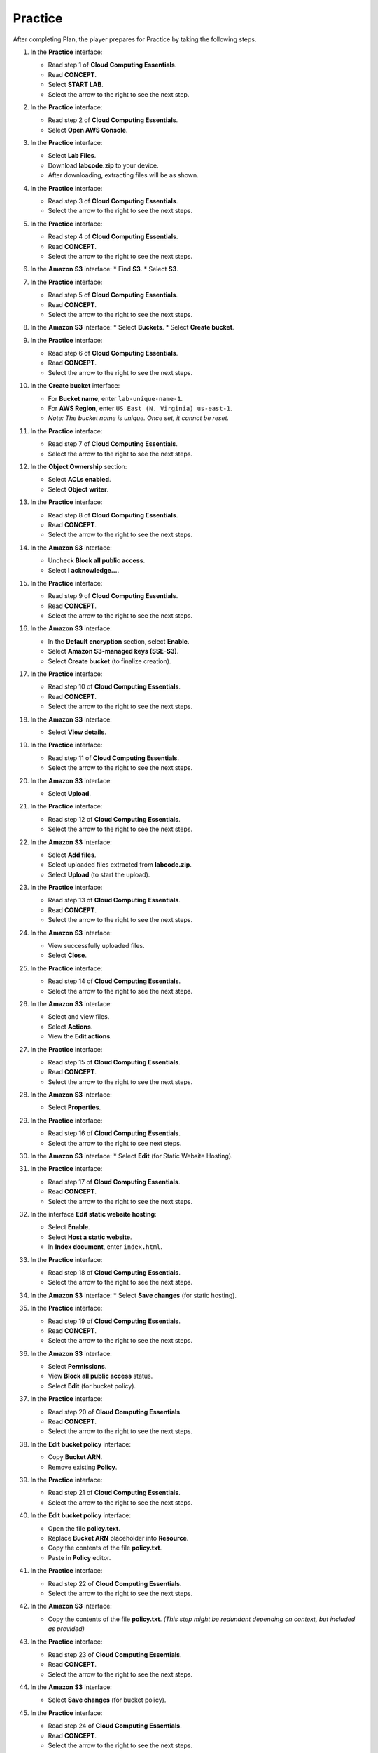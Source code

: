 .. _practice:

========
Practice
========

After completing Plan, the player prepares for Practice by taking the following steps.

#. In the **Practice** interface:

   * Read step 1 of **Cloud Computing Essentials**.
   * Read **CONCEPT**.
   * Select **START LAB**.
   * Select the arrow to the right to see the next step.

   .. image:: pictures/0001-practice.png
      :alt: Placeholder screenshot for Practice Step 1 (Start Lab)
      :align: center
      :width: 600px

#. In the **Practice** interface:

   * Read step 2 of **Cloud Computing Essentials**.
   * Select **Open AWS Console**.

   .. image:: pictures/0002-practice.png
      :alt: Placeholder screenshot for Practice Step 2 (Open AWS Console)
      :align: center
      :width: 600px

#. In the **Practice** interface:

   * Select **Lab Files**.
   * Download **labcode.zip** to your device.
   * After downloading, extracting files will be as shown.

   .. image:: pictures/0003-practice.png
      :alt: Placeholder screenshot for Practice Step 3 (Download Lab Files)
      :align: center
      :width: 600px

#. In the **Practice** interface:

   * Read step 3 of **Cloud Computing Essentials**.
   * Select the arrow to the right to see the next steps.

   .. image:: pictures/0004-practice.png
      :alt: Placeholder screenshot for Practice Step 4 (Read Step 3)
      :align: center
      :width: 600px

#. In the **Practice** interface:

   * Read step 4 of **Cloud Computing Essentials**.
   * Read **CONCEPT**.
   * Select the arrow to the right to see the next steps.

   .. image:: pictures/0005-practice.png
      :alt: Placeholder screenshot for Practice Step 5 (Read Step 4)
      :align: center
      :width: 600px

#. In the **Amazon S3** interface:
   * Find **S3**.
   * Select **S3**.

   .. image:: pictures/0006-practice.png
      :alt: Placeholder screenshot for Practice Step 6 (Find and Select S3)
      :align: center
      :width: 600px

#. In the **Practice** interface:

   * Read step 5 of **Cloud Computing Essentials**.
   * Read **CONCEPT**.
   * Select the arrow to the right to see the next steps.

   .. image:: pictures/0007-practice.png
      :alt: Placeholder screenshot for Practice Step 7 (Read Step 5)
      :align: center
      :width: 600px

#. In the **Amazon S3** interface:
   * Select **Buckets**.
   * Select **Create bucket**.

   .. image:: pictures/0008-practice.png
      :alt: Placeholder screenshot for Practice Step 8 (Create Bucket)
      :align: center
      :width: 600px

#. In the **Practice** interface:

   * Read step 6 of **Cloud Computing Essentials**.
   * Read **CONCEPT**.
   * Select the arrow to the right to see the next steps.

   .. image:: pictures/0009-practice.png
      :alt: Placeholder screenshot for Practice Step 9 (Read Step 6)
      :align: center
      :width: 600px

#. In the **Create bucket** interface:

   * For **Bucket name**, enter ``lab-unique-name-1``.
   * For **AWS Region**, enter ``US East (N. Virginia) us-east-1``.
   * *Note: The bucket name is unique. Once set, it cannot be reset.*

   .. image:: pictures/00010-practice.png
      :alt: Placeholder screenshot for Practice Step 10 (Create Bucket details)
      :align: center
      :width: 600px

#. In the **Practice** interface:

   * Read step 7 of **Cloud Computing Essentials**.
   * Select the arrow to the right to see the next steps.

   .. image:: pictures/00011-practice.png
      :alt: Placeholder screenshot for Practice Step 11 (Read Step 7)
      :align: center
      :width: 600px

#. In the **Object Ownership** section:

   * Select **ACLs enabled**.
   * Select **Object writer**.

   .. image:: pictures/00012-practice.png
      :alt: Placeholder screenshot for Practice Step 12 (Object Ownership settings)
      :align: center
      :width: 600px

#. In the **Practice** interface:

   * Read step 8 of **Cloud Computing Essentials**.
   * Read **CONCEPT**.
   * Select the arrow to the right to see the next steps.

   .. image:: pictures/00013-practice.png
      :alt: Placeholder screenshot for Practice Step 13 (Read Step 8)
      :align: center
      :width: 600px

#. In the **Amazon S3** interface:

   * Uncheck **Block all public access**.
   * Select **I acknowledge…**.

   .. image:: pictures/00014-practice.png
      :alt: Placeholder screenshot for Practice Step 14 (Uncheck Block Public Access)
      :align: center
      :width: 600px

#. In the **Practice** interface:

   * Read step 9 of **Cloud Computing Essentials**.
   * Read **CONCEPT**.
   * Select the arrow to the right to see the next steps.

   .. image:: pictures/00015-practice.png
      :alt: Placeholder screenshot for Practice Step 15 (Read Step 9)
      :align: center
      :width: 600px

#. In the **Amazon S3** interface:

   * In the **Default encryption** section, select **Enable**.
   * Select **Amazon S3-managed keys (SSE-S3)**.
   * Select **Create bucket** (to finalize creation).

   .. image:: pictures/00016-practice.png
      :alt: Placeholder screenshot for Practice Step 16 (Default Encryption & Final Create Bucket)
      :align: center
      :width: 600px

#. In the **Practice** interface:

   * Read step 10 of **Cloud Computing Essentials**.
   * Read **CONCEPT**.
   * Select the arrow to the right to see the next steps.

   .. image:: pictures/00017-practice.png
      :alt: Placeholder screenshot for Practice Step 17 (Read Step 10)
      :align: center
      :width: 600px

#. In the **Amazon S3** interface:

   * Select **View details**.

   .. image:: pictures/00018-practice.png
      :alt: Placeholder screenshot for Practice Step 18 (View Details)
      :align: center
      :width: 600px

#. In the **Practice** interface:

   * Read step 11 of **Cloud Computing Essentials**.
   * Select the arrow to the right to see the next steps.

   .. image:: pictures/00019-practice.png
      :alt: Placeholder screenshot for Practice Step 11 (Read Step 11)
      :align: center
      :width: 600px

#. In the **Amazon S3** interface:

   * Select **Upload**.

   .. image:: pictures/00020-practice.png
      :alt: Placeholder screenshot for Practice Step 20 (Upload button)
      :align: center
      :width: 600px

#. In the **Practice** interface:

   * Read step 12 of **Cloud Computing Essentials**.
   * Select the arrow to the right to see the next steps.

   .. image:: pictures/00021-practice.png
      :alt: Placeholder screenshot for Practice Step 12 (Read Step 12)
      :align: center
      :width: 600px

#. In the **Amazon S3** interface:

   * Select **Add files**.
   * Select uploaded files extracted from **labcode.zip**.
   * Select **Upload** (to start the upload).

   .. image:: pictures/00022-practice.png
      :alt: Placeholder screenshot for Practice Step 22 (Add & Upload files)
      :align: center
      :width: 600px

#. In the **Practice** interface:

   * Read step 13 of **Cloud Computing Essentials**.
   * Read **CONCEPT**.
   * Select the arrow to the right to see the next steps.

   .. image:: pictures/00023-practice.png
      :alt: Placeholder screenshot for Practice Step 23 (Read Step 13)
      :align: center
      :width: 600px

#. In the **Amazon S3** interface:

   * View successfully uploaded files.
   * Select **Close**.

   .. image:: pictures/00024-practice.png
      :alt: Placeholder screenshot for Practice Step 24 (View Uploaded Files)
      :align: center
      :width: 600px

#. In the **Practice** interface:

   * Read step 14 of **Cloud Computing Essentials**.
   * Select the arrow to the right to see the next steps.

   .. image:: pictures/00025-practice.png
      :alt: Placeholder screenshot for Practice Step 14 (Read Step 14)
      :align: center
      :width: 600px

#. In the **Amazon S3** interface:

   * Select and view files.
   * Select **Actions**.
   * View the **Edit actions**.

   .. image:: pictures/00026-practice.png
      :alt: Placeholder screenshot for Practice Step 26 (File Actions)
      :align: center
      :width: 600px

#. In the **Practice** interface:

   * Read step 15 of **Cloud Computing Essentials**.
   * Read **CONCEPT**.
   * Select the arrow to the right to see the next steps.

   .. image:: pictures/00027-practice.png
      :alt: Placeholder screenshot for Practice Step 15 (Read Step 15)
      :align: center
      :width: 600px

#. In the **Amazon S3** interface:

   * Select **Properties**.

   .. image:: pictures/00028-practice.png
      :alt: Placeholder screenshot for Practice Step 28 (Properties tab)
      :align: center
      :width: 600px

#. In the **Practice** interface:

   * Read step 16 of **Cloud Computing Essentials**.
   * Select the arrow to the right to see next steps.

   .. image:: pictures/00029-practice.png
      :alt: Placeholder screenshot for Practice Step 16 (Read Step 16)
      :align: center
      :width: 600px

#. In the **Amazon S3** interface:
   * Select **Edit** (for Static Website Hosting).

   .. image:: pictures/00030-practice.png
      :alt: Placeholder screenshot for Practice Step 30 (Edit Static Hosting)
      :align: center
      :width: 600px

#. In the **Practice** interface:

   * Read step 17 of **Cloud Computing Essentials**.
   * Read **CONCEPT**.
   * Select the arrow to the right to see the next steps.

   .. image:: pictures/00031-practice.png
      :alt: Placeholder screenshot for Practice Step 17 (Read Step 17)
      :align: center
      :width: 600px

#. In the interface **Edit static website hosting**:

   * Select **Enable**.
   * Select **Host a static website**.
   * In **Index document**, enter ``index.html``.

   .. image:: pictures/00032-practice.png
      :alt: Placeholder screenshot for Practice Step 32 (Configure Static Hosting)
      :align: center
      :width: 600px

#. In the **Practice** interface:

   * Read step 18 of **Cloud Computing Essentials**.
   * Select the arrow to the right to see the next steps.

   .. image:: pictures/00033-practice.png
      :alt: Placeholder screenshot for Practice Step 18 (Read Step 18)
      :align: center
      :width: 600px

#. In the **Amazon S3** interface:
   * Select **Save changes** (for static hosting).

   .. image:: pictures/00034-practice.png
      :alt: Placeholder screenshot for Practice Step 34 (Save Static Hosting)
      :align: center
      :width: 600px

#. In the **Practice** interface:

   * Read step 19 of **Cloud Computing Essentials**.
   * Read **CONCEPT**.
   * Select the arrow to the right to see the next steps.

   .. image:: pictures/00035-practice.png
      :alt: Placeholder screenshot for Practice Step 19 (Read Step 19)
      :align: center
      :width: 600px

#. In the **Amazon S3** interface:

   * Select **Permissions**.
   * View **Block all public access** status.
   * Select **Edit** (for bucket policy).

   .. image:: pictures/00036-practice.png
      :alt: Placeholder screenshot for Practice Step 36 (Edit Permissions/Policy)
      :align: center
      :width: 600px

#. In the **Practice** interface:

   * Read step 20 of **Cloud Computing Essentials**.
   * Read **CONCEPT**.
   * Select the arrow to the right to see the next steps.

   .. image:: pictures/00037-practice.png
      :alt: Placeholder screenshot for Practice Step 37 (Read Step 20)
      :align: center
      :width: 600px

#. In the **Edit bucket policy** interface:

   * Copy **Bucket ARN**.
   * Remove existing **Policy**.

   .. image:: pictures/00038-practice.png
      :alt: Placeholder screenshot for Practice Step 38 (Edit Bucket Policy - initial)
      :align: center
      :width: 600px

#. In the **Practice** interface:

   * Read step 21 of **Cloud Computing Essentials**.
   * Select the arrow to the right to see the next steps.

   .. image:: pictures/00039-practice.png
      :alt: Placeholder screenshot for Practice Step 21 (Read Step 21)
      :align: center
      :width: 600px

#. In the **Edit bucket policy** interface:

   * Open the file **policy.text**.
   * Replace **Bucket ARN** placeholder into **Resource**.
   * Copy the contents of the file **policy.txt**.
   * Paste in **Policy** editor.

   .. image:: pictures/00040-practice.png
      :alt: Placeholder screenshot for Practice Step 40 (Edit Bucket Policy - pasting policy)
      :align: center
      :width: 600px

#. In the **Practice** interface:

   * Read step 22 of **Cloud Computing Essentials**.
   * Select the arrow to the right to see the next steps.

   .. image:: pictures/00041-practice.png
      :alt: Placeholder screenshot for Practice Step 22 (Read Step 22)
      :align: center
      :width: 600px

#. In the **Amazon S3** interface:

   * Copy the contents of the file **policy.txt**. *(This step might be redundant depending on context, but included as provided)*

   .. image:: pictures/00042-practice.png
      :alt: Placeholder screenshot for Practice Step 42 (Copy policy.txt - S3 Interface?)
      :align: center
      :width: 600px

#. In the **Practice** interface:

   * Read step 23 of **Cloud Computing Essentials**.
   * Read **CONCEPT**.
   * Select the arrow to the right to see the next steps.

   .. image:: pictures/00043-practice.png
      :alt: Placeholder screenshot for Practice Step 23 (Read Step 23)
      :align: center
      :width: 600px

#. In the **Amazon S3** interface:

   * Select **Save changes** (for bucket policy).

   .. image:: pictures/00044-practice.png
      :alt: Placeholder screenshot for Practice Step 44 (Save Bucket Policy)
      :align: center
      :width: 600px

#. In the **Practice** interface:

   * Read step 24 of **Cloud Computing Essentials**.
   * Read **CONCEPT**.
   * Select the arrow to the right to see the next steps.

   .. image:: pictures/00045-practice.png
      :alt: Placeholder screenshot for Practice Step 24 (Read Step 24)
      :align: center
      :width: 600px

#. In the **Amazon S3** interface:
   * Select **Properties**.

   .. image:: pictures/00046-practice.png
      :alt: Placeholder screenshot for Practice Step 46 (Return to Properties)
      :align: center
      :width: 600px

#. In the **Practice** interface:

   * Read step 25 of **Cloud Computing Essentials**.
   * Select the arrow to the right to see the next steps.

   .. image:: pictures/00047-practice.png
      :alt: Placeholder screenshot for Practice Step 25 (Read Step 25)
      :align: center
      :width: 600px

#. In the **Amazon S3** interface:

   * See **Hosting type**.
   * Copy **Bucket website endpoint**.

   .. image:: pictures/00048-practice.png
      :alt: Placeholder screenshot for Practice Step 48 (Get Website Endpoint)
      :align: center
      :width: 600px

#. In the **Practice** interface:

   * Read step 26 of **Cloud Computing Essentials**.
   * Select the arrow to the right to see the next steps.

   .. image:: pictures/00049-practice.png
      :alt: Placeholder screenshot for Practice Step 26 (Read Step 26)
      :align: center
      :width: 600px

#. Open a browser:

   * Paste **Bucket website endpoint** into the browser address bar.
   * Select **Enter**.
   * View results.

   .. image:: pictures/00050-practice.png
      :alt: Placeholder screenshot for Practice Step 50 (Test Website)
      :align: center
      :width: 600px

#. Congratulations to the player on completing the lab!

   .. image:: pictures/00051-practice.png
      :alt: Placeholder screenshot for Practice Step 51 (Congratulations)
      :align: center
      :width: 600px
